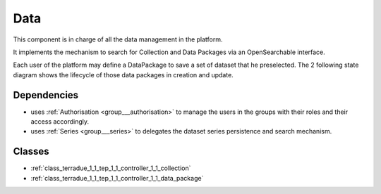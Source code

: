.. _group___tep_data:

Data
----



.. uml::

  !include includes/skins.iuml
  skinparam backgroundColor #FFFFFF
  skinparam componentStyle uml2
  !include source/groups/group___tep_data.iuml

This component is in charge of all the data management in the platform.

It implements the mechanism to search for Collection and Data Packages via an OpenSearchable interface.



Each user of the platform may define a DataPackage to save a set of dataset that he preselected. The 2 following state diagram shows the lifecycle of those data packages in creation and update.



.. uml::


	
	User -> WebPortal: Select data
	WebPortal -> WebServer: Stores in a temporary data package
	WebServer -> Database: Save a temporary data package
	User -> WebPortal: Save the data package \nwith name/identifier
	WebPortal -> WebServer: Request the storage \nof the current temporary data package \nwith given name/identifier
	WebServer -> Database: Save the data package \nwith associated opensearch urls
	WebServer -> WebPortal: Return new data package
	WebPortal -> User: Data package successfully created
	
	footer
	TEP Data Package creation state diagram
	(c) Terradue Srl
	endfooter
	
	



.. uml::


	
	User -> WebPortal: Load existing data package
	WebPortal -> WebServer: Stores the data package in the temporary data package
	WebPortal -> User: Displays the items from the data package
	User -> WebPortal: Remove items or add new ones in the temporary data package
	
	alt user is owner of the data package
	User -> WebPortal: Request the storage of the current temporary data package \nwith given name (update existing one)
	WebServer -> Database: Save the data package \nwith associated opensearch urls
	WebServer -> WebPortal: Return new data package
	WebPortal -> User: Data package successfully updated
	else user is not the owner of the data package
	WebPortal -> User: Displays an error message to the user
	end
	
	footer
	TEP Data Package update state diagram
	(c) Terradue Srl
	endfooter
	
	

Dependencies
^^^^^^^^^^^^
- uses :ref:`Authorisation <group___authorisation>` to manage the users in the groups with their roles and their access accordingly.

- uses :ref:`Series <group___series>` to delegates the dataset series persistence and search mechanism.



Classes
^^^^^^^
- :ref:`class_terradue_1_1_tep_1_1_controller_1_1_collection`
- :ref:`class_terradue_1_1_tep_1_1_controller_1_1_data_package`

